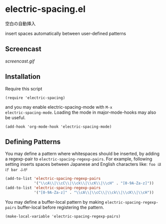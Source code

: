 * electric-spacing.el

空白の自動挿入

insert spaces automatically between user-defined patterns

** Screencast

[[screencast.gif]]

** Installation


Require this script

: (require 'electric-spacing)

and you may enable electric-spacing-mode with =M-x
electric-spacing-mode=. Loading the mode in major-mode-hooks may also
be useful.

: (add-hook 'org-mode-hook 'electric-spacing-mode)

** Defining Patterns

You may define a pattern where whitespaces should be inserted, by
adding a regexp-pair to =electric-spacing-regexp-pairs=. For example,
following setting inserts spaces between Japanese and English
characters like: =foo ほげ bar ふが=

#+begin_src emacs-lisp
  (add-to-list 'electric-spacing-regexp-pairs
               '("\\cA\\|\\cC\\|\\ck\\|\\cK\\|\\cH" . "[0-9A-Za-z]"))
  (add-to-list 'electric-spacing-regexp-pairs
               '("[0-9A-Za-z]" . "\\cA\\|\\cC\\|\\ck\\|\\cK\\|\\cH"))
#+end_src

You may define a buffer-local pattern by making
=electric-spacing-regexp-pairs= buffer-local before registering the
pattern.

: (make-local-variable 'electric-spacing-regexp-pairs)
